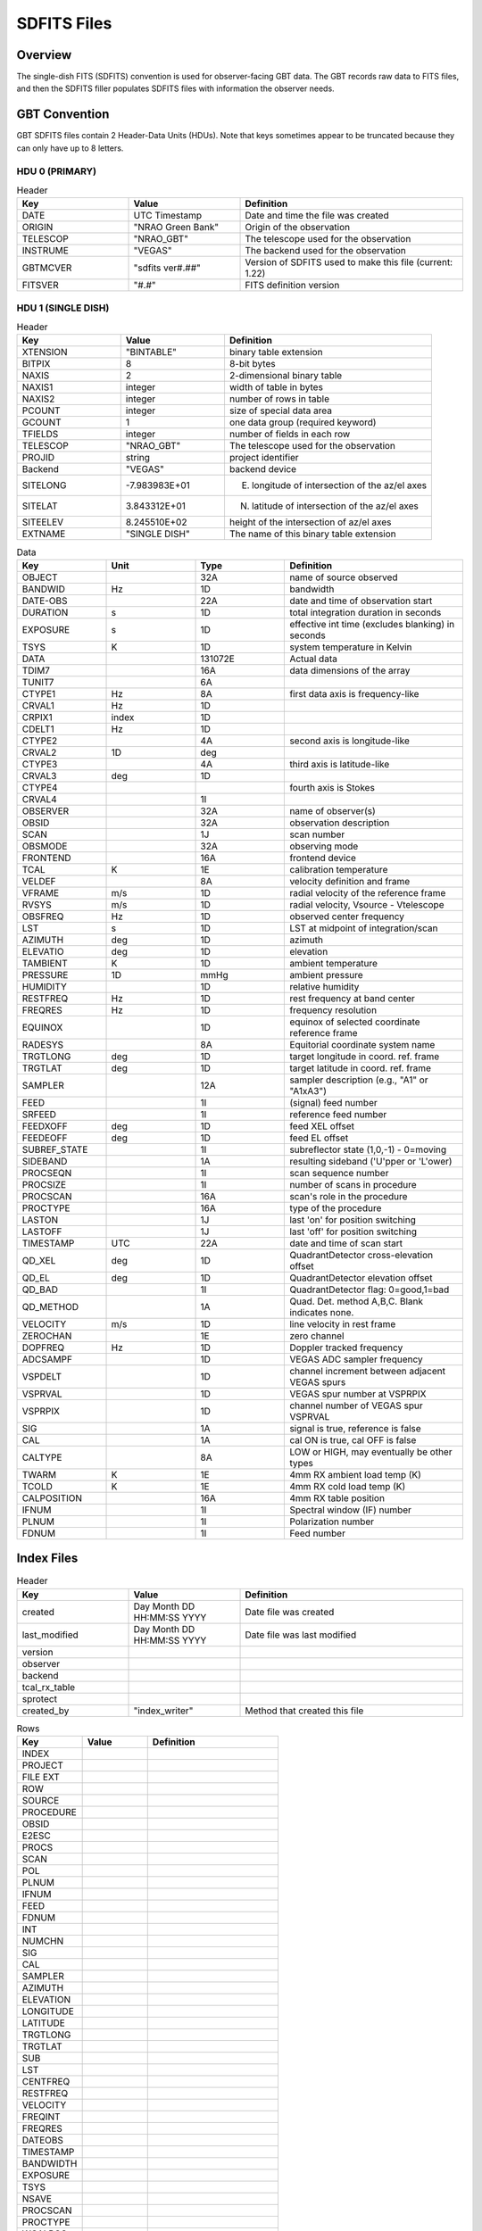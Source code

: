 ************
SDFITS Files 
************

Overview
========
The single-dish FITS (SDFITS) convention is used for observer-facing GBT data. The GBT records raw data to FITS files, and then the SDFITS filler populates SDFITS files with information the observer needs. 

GBT Convention
=================

GBT SDFITS files contain 2 Header-Data Units (HDUs). Note that keys sometimes appear to be truncated because they can only have up to 8 letters. 

HDU 0 (PRIMARY)
---------------

.. list-table:: Header
   :widths: 25 25 50
   :header-rows: 1

   * - Key
     - Value
     - Definition
   * - DATE
     - UTC Timestamp
     - Date and time the file was created
   * - ORIGIN
     - "NRAO Green Bank"
     - Origin of the observation
   * - TELESCOP
     - "NRAO_GBT"
     - The telescope used for the observation
   * - INSTRUME
     - "VEGAS"
     - The backend used for the observation
   * - GBTMCVER
     - "sdfits ver#.##"
     - Version of SDFITS used to make this file (current: 1.22)
   * - FITSVER
     - "#.#"
     - FITS definition version

HDU 1 (SINGLE DISH)
-------------------

.. list-table:: Header
   :widths: 25 25 50
   :header-rows: 1

   * - Key
     - Value
     - Definition
   * - XTENSION
     - "BINTABLE"
     - binary table extension                         
   * - BITPIX
     - 8
     - 8-bit bytes                                    
   * - NAXIS
     - 2
     - 2-dimensional binary table                     
   * - NAXIS1
     - integer
     - width of table in bytes                        
   * - NAXIS2
     - integer 
     - number of rows in table                        
   * - PCOUNT
     - integer
     - size of special data area                      
   * - GCOUNT
     - 1
     - one data group (required keyword)              
   * - TFIELDS
     - integer
     - number of fields in each row 
   * - TELESCOP
     - "NRAO_GBT"
     - The telescope used for the observation
   * - PROJID
     - string
     - project identifier
   * - Backend
     - "VEGAS"
     - backend device
   * - SITELONG
     - -7.983983E+01
     - E. longitude of intersection of the az/el axes
   * - SITELAT
     - 3.843312E+01
     - N. latitude of intersection of the az/el axes
   * - SITEELEV
     - 8.245510E+02
     - height of the intersection of az/el axes 
   * - EXTNAME
     - "SINGLE DISH"
     - The name of this binary table extension

.. list-table:: Data
   :widths: 20 20 20 40
   :header-rows: 1

   * - Key
     - Unit
     - Type
     - Definition
   * - OBJECT
     -  
     - 32A
     - name of source observed
   * - BANDWID
     - Hz
     - 1D
     - bandwidth
   * - DATE-OBS
     -  
     - 22A
     - date and time of observation start
   * - DURATION
     - s
     - 1D
     - total integration duration in seconds
   * - EXPOSURE
     - s
     - 1D
     - effective int time (excludes blanking) in seconds
   * - TSYS
     - K
     - 1D
     - system temperature in Kelvin
   * - DATA
     - 
     - 131072E
     - Actual data
   * - TDIM7
     -  
     - 16A
     - data dimensions of the array
   * - TUNIT7
     -  
     - 6A
     - 
   * - CTYPE1
     - Hz
     - 8A
     - first data axis is frequency-like
   * - CRVAL1
     - Hz
     - 1D
     - 
   * - CRPIX1
     - index
     - 1D
     - 
   * - CDELT1
     - Hz
     - 1D
     - 
   * - CTYPE2
     - 
     - 4A
     - second axis is longitude-like
   * - CRVAL2
     - 1D
     - deg
     - 
   * - CTYPE3
     - 
     - 4A
     - third axis is latitude-like
   * - CRVAL3
     - deg
     - 1D
     - 
   * - CTYPE4
     - 
     - 
     - fourth axis is Stokes
   * - CRVAL4
     - 
     - 1I
     - 
   * - OBSERVER
     - 
     - 32A
     - name of observer(s)
   * - OBSID
     - 
     - 32A
     - observation description
   * - SCAN
     - 
     - 1J
     - scan number
   * - OBSMODE
     -  
     - 32A
     - observing mode
   * - FRONTEND
     -  
     - 16A
     - frontend device
   * - TCAL
     - K
     - 1E
     - calibration temperature
   * - VELDEF
     -  
     - 8A
     - velocity definition and frame
   * - VFRAME
     - m/s
     - 1D
     - radial velocity of the reference frame
   * - RVSYS
     - m/s
     - 1D
     - radial velocity, Vsource - Vtelescope
   * - OBSFREQ
     - Hz
     - 1D
     - observed center frequency
   * - LST
     - s
     - 1D
     - LST at midpoint of integration/scan
   * - AZIMUTH
     - deg
     - 1D
     - azimuth
   * - ELEVATIO
     - deg
     - 1D
     - elevation
   * - TAMBIENT
     - K
     - 1D
     - ambient temperature
   * - PRESSURE
     - 1D
     - mmHg
     - ambient pressure
   * - HUMIDITY
     -  
     - 1D
     - relative humidity
   * - RESTFREQ
     - Hz
     - 1D
     - rest frequency at band center
   * - FREQRES
     - Hz
     - 1D
     - frequency resolution
   * - EQUINOX
     - 
     - 1D
     - equinox of selected coordinate reference frame
   * - RADESYS
     - 
     - 8A
     - Equitorial coordinate system name
   * - TRGTLONG
     - deg
     - 1D
     - target longitude in coord. ref. frame
   * - TRGTLAT
     - deg
     - 1D
     - target latitude in coord. ref. frame
   * - SAMPLER
     - 
     - 12A
     - sampler description (e.g., "A1" or "A1xA3")
   * - FEED
     - 
     - 1I
     - (signal) feed number
   * - SRFEED
     - 
     - 1I
     - reference feed number
   * - FEEDXOFF
     - deg
     - 1D
     - feed XEL offset
   * - FEEDEOFF
     - deg
     - 1D
     - feed EL offset
   * - SUBREF_STATE
     -  
     - 1I
     - subreflector state (1,0,-1) - 0=moving
   * - SIDEBAND
     - 
     - 1A
     - resulting sideband ('U'pper or 'L'ower)
   * - PROCSEQN
     - 
     - 1I
     - scan sequence number
   * - PROCSIZE
     - 
     - 1I
     - number of scans in procedure
   * - PROCSCAN
     - 
     - 16A
     - scan's role in the procedure
   * - PROCTYPE
     -  
     - 16A
     - type of the procedure
   * - LASTON
     - 
     - 1J
     - last 'on' for position switching
   * - LASTOFF
     -  
     - 1J
     - last 'off' for position switching
   * - TIMESTAMP
     - UTC
     - 22A
     - date and time of scan start
   * - QD_XEL
     - deg
     - 1D
     - QuadrantDetector cross-elevation offset
   * - QD_EL
     - deg
     - 1D
     - QuadrantDetector elevation offset
   * - QD_BAD
     - 
     - 1I
     - QuadrantDetector flag: 0=good,1=bad
   * - QD_METHOD
     -  
     - 1A
     - Quad. Det. method A,B,C. Blank indicates none.
   * - VELOCITY
     - m/s
     - 1D
     - line velocity in rest frame
   * - ZEROCHAN
     - 
     - 1E
     - zero channel
   * - DOPFREQ
     - Hz
     - 1D
     - Doppler tracked frequency
   * - ADCSAMPF
     - 
     - 1D
     - VEGAS ADC sampler frequency
   * - VSPDELT
     - 
     - 1D
     - channel increment between adjacent VEGAS spurs
   * - VSPRVAL
     - 
     - 1D
     - VEGAS spur number at VSPRPIX
   * - VSPRPIX
     - 
     - 1D
     - channel number of VEGAS spur VSPRVAL
   * - SIG
     - 
     - 1A
     - signal is true, reference is false
   * - CAL
     -  
     - 1A
     - cal ON is true, cal OFF is false
   * - CALTYPE
     -  
     - 8A
     - LOW or HIGH, may eventually be other types
   * - TWARM
     - K
     - 1E
     - 4mm RX ambient load temp (K)
   * - TCOLD
     - K
     - 1E
     - 4mm RX cold load temp (K)
   * - CALPOSITION
     - 
     - 16A
     - 4mm RX table position
   * - IFNUM
     -  
     - 1I
     - Spectral window (IF) number
   * - PLNUM
     - 
     - 1I
     - Polarization number
   * - FDNUM
     - 
     - 1I
     - Feed number

Index Files
===========

.. list-table:: Header
   :widths: 25 25 50
   :header-rows: 1

   * - Key
     - Value
     - Definition
   * - created
     - Day Month DD HH:MM:SS YYYY
     - Date file was created
   * - last_modified
     - Day Month DD HH:MM:SS YYYY
     - Date file was last modified
   * - version
     - 
     - 
   * - observer
     - 
     - 
   * - backend
     - 
     - 
   * - tcal_rx_table
     - 
     - 
   * - sprotect 
     - 
     - 
   * - created_by
     - "index_writer"
     - Method that created this file
                                                                                                                                                                                                                         
.. list-table:: Rows
   :widths: 25 25 50
   :header-rows: 1

   * - Key
     - Value
     - Definition
   * - INDEX
     - 
     -   
   * - PROJECT
     - 
     -                                                       
   * - FILE EXT
     - 
     -   
   * - ROW
     - 
     -                  
   * - SOURCE
     - 
     -   
   * - PROCEDURE
     - 
     -        
   * - OBSID
     - 
     -   
   * - E2ESC
     - 
     -   
   * - PROCS
     - 
     -   
   * - SCAN
     - 
     -   
   * - POL
     - 
     -   
   * - PLNUM
     - 
     -   
   * - IFNUM
     - 
     -   
   * - FEED
     - 
     -   
   * - FDNUM
     - 
     -     
   * - INT
     - 
     -   
   * - NUMCHN
     - 
     -   
   * - SIG
     - 
     -   
   * - CAL
     - 
     -   
   * - SAMPLER
     - 
     -    
   * - AZIMUTH
     - 
     -    
   * - ELEVATION
     - 
     -    
   * - LONGITUDE
     - 
     -   
   * - LATITUDE
     - 
     -   
   * - TRGTLONG
     - 
     -   
   * - TRGTLAT
     - 
     -   
   * - SUB
     - 
     -    
   * - LST
     - 
     -   
   * - CENTFREQ
     - 
     -   
   * - RESTFREQ
     - 
     -   
   * - VELOCITY
     - 
     -   
   * - FREQINT
     - 
     -   
   * - FREQRES
     - 
     -    
   * - DATEOBS
     - 
     -   
   * - TIMESTAMP
     - 
     -   
   * - BANDWIDTH
     - 
     -   
   * - EXPOSURE
     - 
     -   
   * - TSYS
     - 
     -   
   * - NSAVE
     - 
     -   
   * - PROCSCAN
     - 
     -   
   * - PROCTYPE
     - 
     -   
   * - WCALPOS
     - 
     -   


Flag Files
==========

Flag files indicate the data that should be ignored. For example, these flags can include the locations of VEGAS spurs. `GBTIDL` sometimes auto-masks data that is flagged in these files immediately upon start. 

.. list-table:: Header
   :widths: 25 25 50
   :header-rows: 1

   * - Key
     - Value
     - Definition
   * - created
     - Day Month DD HH:MM:SS YYYY
     - Date file was created                         
   * - version
     - 1.0
     - Version of ?   
   * - created_by
     - sdfits
     - Created by the SDFITS filler 

.. list-table:: Flags
   :widths: 25 25 50
   :header-rows: 1

   * - Key
     - Value
     - Definition
   * - RECNUM
     - integer or "*"
     -                        
   * - SCAN
     - integer or "*"
     - Scan number 
   * - INTNUM
     - integer or "*"
     - Integration number
   * - PLNUM
     - integer or "*"
     - Polarization number                    
   * - IFNUM
     - integer or "*"
     - Spectral window (IF) number
   * - FDNUM
     - integer or "*"
     - Feed number
   * - BCHAN
     - list of integers
     -                          
   * - ECHAN
     - list of integers
     -   
   * - IDSTRING
     - "VEGAS_SPUR"
     - Type of flag


Other Resources
===============
The full SDFITS documentation for GBO can be found here: `The GBT SDFITS Project Wiki <https://safe.nrao.edu/wiki/bin/view/GB/Data/Sdfits>`_